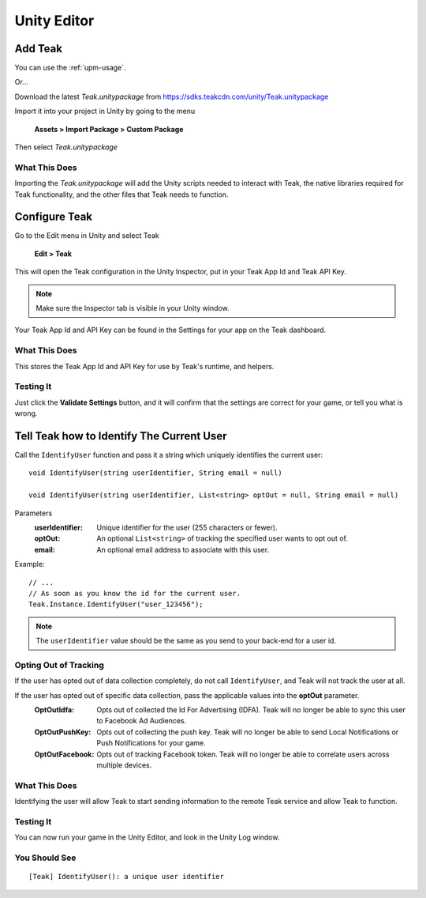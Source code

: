 Unity Editor
============

Add Teak
--------

You can use the :ref:`upm-usage`.

Or...

Download the latest *Teak.unitypackage* from https://sdks.teakcdn.com/unity/Teak.unitypackage

Import it into your project in Unity by going to the menu

    **Assets > Import Package > Custom Package**

Then select *Teak.unitypackage*

What This Does
^^^^^^^^^^^^^^

Importing the *Teak.unitypackage* will add the Unity scripts needed to interact with Teak, the native libraries required for Teak functionality, and the other files that Teak needs to function.

Configure Teak
--------------

Go to the Edit menu in Unity and select Teak

    **Edit > Teak**

This will open the Teak configuration in the Unity Inspector, put in your Teak App Id and Teak API Key.

.. note:: Make sure the Inspector tab is visible in your Unity window.

Your Teak App Id and API Key can be found in the Settings for your app on the Teak dashboard.

What This Does
^^^^^^^^^^^^^^

This stores the Teak App Id and API Key for use by Teak's runtime, and helpers.

Testing It
^^^^^^^^^^^^^^
Just click the **Validate Settings** button, and it will confirm that the settings are correct for your game, or tell you what is wrong.

Tell Teak how to Identify The Current User
------------------------------------------
.. highlight:: csharp

Call the ``IdentifyUser`` function and pass it a string which uniquely identifies the current user::

    void IdentifyUser(string userIdentifier, String email = null)

    void IdentifyUser(string userIdentifier, List<string> optOut = null, String email = null)

Parameters
    :userIdentifier: Unique identifier for the user (255 characters or fewer).

    :optOut: An optional ``List<string>`` of tracking the specified user wants to opt out of.

    :email: An optional email address to associate with this user.

Example::

    // ...
    // As soon as you know the id for the current user.
    Teak.Instance.IdentifyUser("user_123456");

.. note:: The ``userIdentifier`` value should be the same as you send to your back-end for a user id.

Opting Out of Tracking
^^^^^^^^^^^^^^^^^^^^^^
If the user has opted out of data collection completely, do not call ``IdentifyUser``, and Teak will not track the user at all.

If the user has opted out of specific data collection, pass the applicable values into the **optOut** parameter.
    :OptOutIdfa: Opts out of collected the Id For Advertising (IDFA). Teak will no longer be able to sync this user to Facebook Ad Audiences.

    :OptOutPushKey: Opts out of collecting the push key. Teak will no longer be able to send Local Notifications or Push Notifications for your game.

    :OptOutFacebook: Opts out of tracking Facebook token. Teak will no longer be able to correlate users across multiple devices.

What This Does
^^^^^^^^^^^^^^
Identifying the user will allow Teak to start sending information to the remote Teak service and allow Teak to function.

Testing It
^^^^^^^^^^
You can now run your game in the Unity Editor, and look in the Unity Log window.

You Should See
^^^^^^^^^^^^^^

::

    [Teak] IdentifyUser(): a unique user identifier

